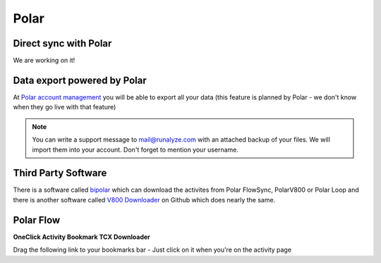 ========
Polar
========

Direct sync with Polar
========================

We are working on it!

Data export powered by Polar
==============================
At `Polar account management <https://account.polar.com/#export>`_ you will be able to export all your data (this feature is planned by Polar - we don't know when they go live with that feature)

.. note::
    You can write a support message to mail@runalyze.com with an attached backup of your files. We will import them into your account. Don't forget to mention your username.


Third Party Software
======================
There is a software called `bipolar <https://github.com/pcolby/bipolar>`_ which can download the activites from Polar FlowSync, PolarV800 or Polar Loop
and there is another software called `V800 Downloader <https://github.com/profanum429/v800_downloader>`_ on Github which does nearly the same.

Polar Flow
===========
**OneClick Activity Bookmark TCX Downloader**


Drag the following link to your bookmarks bar - Just click on it when you're on the activity page

.. raw:: html

     <a href="javascript:window.location=window.location.href+'/export/tcx/false';">Activity Polar-Export</a><br>
